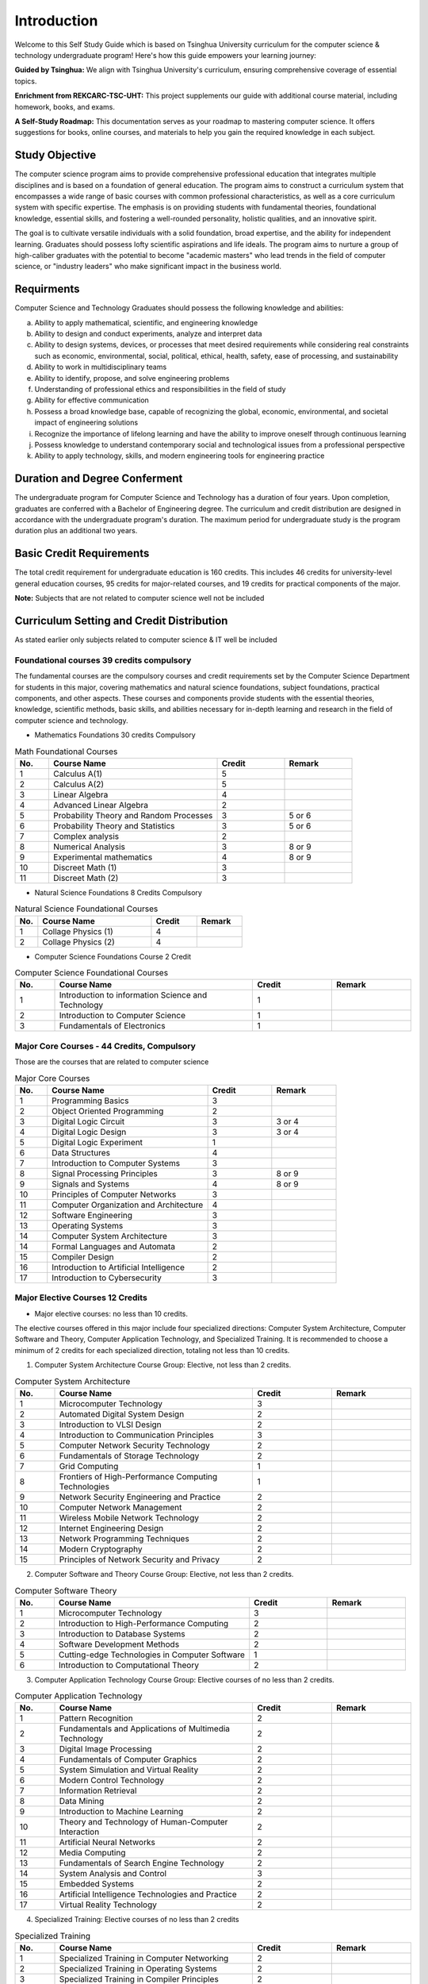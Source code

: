 Introduction
============

Welcome to this Self Study Guide which is based on Tsinghua University curriculum for the computer science \& technology undergraduate program! Here's how this guide empowers your learning journey:

**Guided by Tsinghua:** We align with Tsinghua University's curriculum, ensuring comprehensive coverage of essential topics.

**Enrichment from REKCARC-TSC-UHT:** This project supplements our guide with additional course material, including homework, books, and exams.

**A Self-Study Roadmap:** This documentation serves as your roadmap to mastering computer science. It offers suggestions for books, online courses, and materials to help you gain the required knowledge in each subject.

Study Objective
---------------

The computer science program aims to provide comprehensive professional education that integrates multiple disciplines and is based on a foundation of general education. The program aims to construct a curriculum system that encompasses a wide range of basic courses with common professional characteristics, as well as a core curriculum system with specific expertise. The emphasis is on providing students with fundamental theories, foundational knowledge, essential skills, and fostering a well-rounded personality, holistic qualities, and an innovative spirit.

The goal is to cultivate versatile individuals with a solid foundation, broad expertise, and the ability for independent learning. Graduates should possess lofty scientific aspirations and life ideals. The program aims to nurture a group of high-caliber graduates with the potential to become "academic masters" who lead trends in the field of computer science, or "industry leaders" who make significant impact in the business world.

Requirments
-----------

Computer Science and Technology Graduates should possess the following knowledge and abilities:

a. Ability to apply mathematical, scientific, and engineering knowledge
b. Ability to design and conduct experiments, analyze and interpret data
c. Ability to design systems, devices, or processes that meet desired requirements while considering real constraints such as economic, environmental, social, political, ethical, health, safety, ease of processing, and sustainability
d. Ability to work in multidisciplinary teams
e. Ability to identify, propose, and solve engineering problems
f. Understanding of professional ethics and responsibilities in the field of study
g. Ability for effective communication
h. Possess a broad knowledge base, capable of recognizing the global, economic, environmental, and societal impact of engineering solutions
i. Recognize the importance of lifelong learning and have the ability to improve oneself through continuous learning
j. Possess knowledge to understand contemporary social and technological issues from a professional perspective
k. Ability to apply technology, skills, and modern engineering tools for engineering practice

Duration and Degree Conferment
------------------------------

The undergraduate program for Computer Science and Technology has a duration of four years. Upon completion, graduates are conferred with a Bachelor of Engineering degree.
The curriculum and credit distribution are designed in accordance with the undergraduate program's duration. The maximum period for undergraduate study is the program duration plus an additional two years.

Basic Credit Requirements
-------------------------

The total credit requirement for undergraduate education is 160 credits. This includes 46 credits for university-level
general education courses, 95 credits for major-related courses, and 19 credits for practical components of the major.

**Note:** Subjects that are not related to computer science well not be included

Curriculum Setting and Credit Distribution
------------------------------------------

As stated earlier only subjects related to computer science \& IT well be included

Foundational courses 39 credits compulsory
~~~~~~~~~~~~~~~~~~~~~~~~~~~~~~~~~~~~~~~~~~~~~~~~~

The fundamental courses are the compulsory courses and credit requirements set by the Computer Science Department for students in this major, 
covering mathematics and natural science foundations, subject foundations, practical components, and other aspects. These courses and components 
provide students with the essential theories, knowledge, scientific methods, basic skills,
and abilities necessary for in-depth learning and research in the field of computer science and technology.

* Mathematics Foundations 30 credits Compulsory

.. list-table:: Math Foundational Courses
   :widths: 10 50 20 20
   :header-rows: 1

   * - No.
     - Course Name
     - Credit
     - Remark
   * - 1
     - Calculus A(1)
     - 5
     - 
   * - 2
     - Calculus A(2)
     - 5
     - 
   * - 3
     - Linear Algebra
     - 4 
     - 
   * - 4
     - Advanced Linear Algebra
     - 2
     - 
   * - 5
     - Probability Theory and Random Processes
     - 3
     - 5 or 6
   * - 6
     - Probability Theory and Statistics
     - 3
     - 5 or 6
   * - 7
     - Complex analysis
     - 2
     -
   * - 8
     - Numerical Analysis
     - 3
     - 8 or 9
   * - 9
     - Experimental mathematics
     - 4
     - 8 or 9
   * - 10
     - Discreet Math (1)
     - 3
     -
   * - 11
     - Discreet Math (2)
     - 3
     -

* Natural Science Foundations 8 Credits Compulsory

.. list-table:: Natural Science Foundational Courses
   :widths: 10 50 20 20
   :header-rows: 1

   * - No.
     - Course Name
     - Credit
     - Remark
   * - 1
     - Collage Physics (1)
     - 4
     - 
   * - 2
     - Collage Physics (2)
     - 4
     - 

*  Computer Science Foundations Course 2 Credit

.. list-table:: Computer Science Foundational Courses
   :widths: 10 50 20 20
   :header-rows: 1

   * - No.
     - Course Name
     - Credit
     - Remark
   * - 1
     - Introduction to information Science and Technology
     - 1
     - 
   * - 2
     - Introduction to Computer Science
     - 1
     -
   * - 3
     - Fundamentals of Electronics
     - 1
     - 

Major Core Courses - 44 Credits, Compulsory
~~~~~~~~~~~~~~~~~~~~~~~~~~~~~~~~~~~~~~~~~~~~

Those are the courses that are related to computer science

.. list-table:: Major Core Courses
   :widths: 10 50 20 20
   :header-rows: 1

   * - No.
     - Course Name
     - Credit
     - Remark
   * - 1
     - Programming Basics
     - 3
     - 
   * - 2
     - Object Oriented Programming
     - 2
     - 
   * - 3
     - Digital Logic Circuit
     - 3
     - 3 or 4
   * - 4
     - Digital Logic Design
     - 3
     - 3 or 4
   * - 5
     - Digital Logic Experiment
     - 1
     -
   * - 6
     - Data Structures
     - 4
     - 
   * - 7
     - Introduction to Computer Systems
     - 3
     -
   * - 8
     - Signal Processing Principles
     - 3
     - 8 or 9
   * - 9
     - Signals and Systems
     - 4
     - 8 or 9
   * - 10
     - Principles of Computer Networks
     - 3
     -
   * - 11
     - Computer Organization and Architecture
     - 4
     - 
   * - 12
     - Software Engineering
     - 3
     - 
   * - 13
     - Operating Systems
     - 3
     - 
   * - 14
     - Computer System Architecture
     - 3
     -
   * - 14
     - Formal Languages and Automata
     - 2
     -
   * - 15
     - Compiler Design
     - 2
     - 
   * - 16
     - Introduction to Artificial Intelligence
     - 2
     - 
   * - 17
     - Introduction to Cybersecurity
     - 3
     -

Major Elective Courses 12 Credits
~~~~~~~~~~~~~~~~~~~~~~~~~~~~~~~~~

* Major elective courses: no less than 10 credits.

The elective courses offered in this major include four specialized directions: Computer System Architecture, Computer Software and Theory,
Computer Application Technology, and Specialized Training. It is recommended to choose a minimum of 2 credits for each specialized direction,
totaling not less than 10 credits.

1. Computer System Architecture Course Group: Elective, not less than 2 credits.

.. list-table:: Computer System Architecture
   :widths: 10 50 20 20
   :header-rows: 1

   * - No.
     - Course Name
     - Credit
     - Remark
   * - 1
     - Microcomputer Technology
     - 3
     - 
   * - 2
     - Automated Digital System Design
     - 2
     - 
   * - 3
     - Introduction to VLSI Design
     - 2
     - 
   * - 4
     - Introduction to Communication Principles
     - 3
     - 
   * - 5
     - Computer Network Security Technology
     - 2
     - 
   * - 6
     - Fundamentals of Storage Technology
     - 2
     - 
   * - 7
     - Grid Computing
     - 1
     - 
   * - 8
     - Frontiers of High-Performance Computing Technologies
     - 1
     -
   * - 9
     - Network Security Engineering and Practice
     - 2
     -
   * - 10
     - Computer Network Management
     - 2
     - 
   * - 11
     - Wireless Mobile Network Technology
     - 2
     -
   * - 12
     - Internet Engineering Design
     - 2
     -
   * - 13
     - Network Programming Techniques
     - 2
     - 
   * - 14
     - Modern Cryptography
     - 2
     - 
   * - 15
     - Principles of Network Security and Privacy
     - 2
     - 

2. Computer Software and Theory Course Group: Elective, not less than 2 credits.

.. list-table:: Computer Software Theory
   :widths: 10 50 20 20
   :header-rows: 1

   * - No.
     - Course Name
     - Credit
     - Remark
   * - 1
     - Microcomputer Technology
     - 3
     - 
   * - 2
     - Introduction to High-Performance Computing
     - 2
     - 
   * - 3
     - Introduction to Database Systems
     - 2
     -
   * - 4
     - Software Development Methods
     - 2
     -
   * - 5
     - Cutting-edge Technologies in Computer Software
     - 1
     -
   * - 6
     - Introduction to Computational Theory
     - 2
     - 

3. Computer Application Technology Course Group: Elective courses of no less than 2 credits.

.. list-table:: Computer Application Technology
   :widths: 10 50 20 20
   :header-rows: 1

   * - No.
     - Course Name
     - Credit
     - Remark
   * - 1
     - Pattern Recognition
     - 2
     - 
   * - 2
     - Fundamentals and Applications of Multimedia Technology
     - 2
     -
   * - 3
     - Digital Image Processing
     - 2
     - 
   * - 4
     - Fundamentals of Computer Graphics
     - 2
     - 
   * - 5
     - System Simulation and Virtual Reality
     - 2
     - 
   * - 6
     - Modern Control Technology
     - 2
     - 
   * - 7
     - Information Retrieval
     - 2
     - 
   * - 8
     - Data Mining
     - 2
     - 
   * - 9
     - Introduction to Machine Learning
     - 2
     - 
   * - 10
     - Theory and Technology of Human-Computer Interaction
     - 2
     -
   * - 11
     - Artificial Neural Networks
     - 2
     - 
   * - 12
     - Media Computing
     - 2
     - 
   * - 13
     - Fundamentals of Search Engine Technology
     - 2
     - 
   * - 14
     - System Analysis and Control
     - 3
     -
   * - 15
     - Embedded Systems
     - 2
     - 
   * - 16
     - Artificial Intelligence Technologies and Practice
     - 2
     -
   * - 17
     - Virtual Reality Technology
     - 2
     -
   
4. Specialized Training: Elective courses of no less than 2 credits

.. list-table:: Specialized Training
   :widths: 10 50 20 20
   :header-rows: 1

   * - No.
     - Course Name
     - Credit
     - Remark
   * - 1
     - Specialized Training in Computer Networking
     - 2
     - 
   * - 2
     - Specialized Training in Operating Systems
     - 2
     - 
   * - 3
     - Specialized Training in Compiler Principles
     - 2
     -
   * - 4
     - Specialized Training in Databases
     - 2
     - 
   * - 5
     - Service-Centric Software Development Design and Implementation
     - 2
     - 
   * - 6
     - Cognitive Robotics
     - 1
     - 








